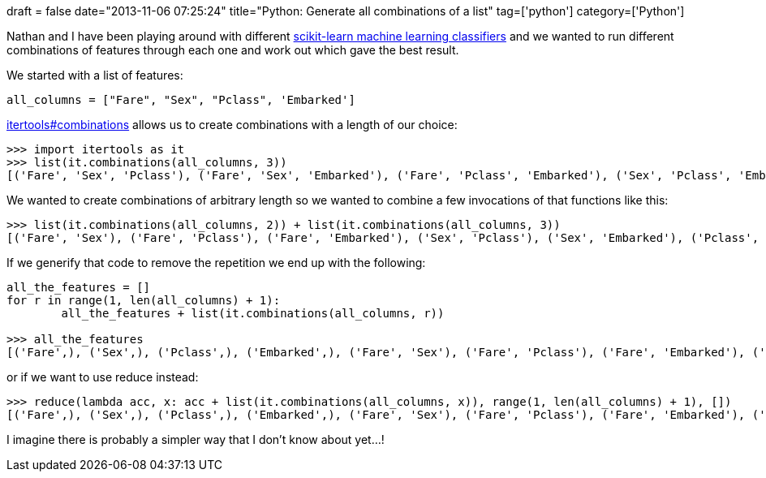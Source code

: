 +++
draft = false
date="2013-11-06 07:25:24"
title="Python: Generate all combinations of a list"
tag=['python']
category=['Python']
+++

Nathan and I have been playing around with different http://scikit-learn.org/stable/auto_examples/[scikit-learn machine learning classifiers] and we wanted to run different combinations of features through each one and work out which gave the best result.

We started with a list of features:

[source,python]
----

all_columns = ["Fare", "Sex", "Pclass", 'Embarked']
----

http://docs.python.org/2/library/itertools.html#itertools.combinations[itertools#combinations] allows us to create combinations with a length of our choice:

[source,python]
----

>>> import itertools as it
>>> list(it.combinations(all_columns, 3))
[('Fare', 'Sex', 'Pclass'), ('Fare', 'Sex', 'Embarked'), ('Fare', 'Pclass', 'Embarked'), ('Sex', 'Pclass', 'Embarked')]
----

We wanted to create combinations of arbitrary length so we wanted to combine a few invocations of that functions like this:

[source,python]
----

>>> list(it.combinations(all_columns, 2)) + list(it.combinations(all_columns, 3))
[('Fare', 'Sex'), ('Fare', 'Pclass'), ('Fare', 'Embarked'), ('Sex', 'Pclass'), ('Sex', 'Embarked'), ('Pclass', 'Embarked'), ('Fare', 'Sex', 'Pclass'), ('Fare', 'Sex', 'Embarked'), ('Fare', 'Pclass', 'Embarked'), ('Sex', 'Pclass', 'Embarked')]
----

If we generify that code to remove the repetition we end up with the following:

[source,python]
----

all_the_features = []
for r in range(1, len(all_columns) + 1):
	all_the_features + list(it.combinations(all_columns, r))

>>> all_the_features
[('Fare',), ('Sex',), ('Pclass',), ('Embarked',), ('Fare', 'Sex'), ('Fare', 'Pclass'), ('Fare', 'Embarked'), ('Sex', 'Pclass'), ('Sex', 'Embarked'), ('Pclass', 'Embarked'), ('Fare', 'Sex', 'Pclass'), ('Fare', 'Sex', 'Embarked'), ('Fare', 'Pclass', 'Embarked'), ('Sex', 'Pclass', 'Embarked'), ('Fare', 'Sex', 'Pclass', 'Embarked')]
----

or if we want to use reduce instead:

[source,python]
----

>>> reduce(lambda acc, x: acc + list(it.combinations(all_columns, x)), range(1, len(all_columns) + 1), [])
[('Fare',), ('Sex',), ('Pclass',), ('Embarked',), ('Fare', 'Sex'), ('Fare', 'Pclass'), ('Fare', 'Embarked'), ('Sex', 'Pclass'), ('Sex', 'Embarked'), ('Pclass', 'Embarked'), ('Fare', 'Sex', 'Pclass'), ('Fare', 'Sex', 'Embarked'), ('Fare', 'Pclass', 'Embarked'), ('Sex', 'Pclass', 'Embarked'), ('Fare', 'Sex', 'Pclass', 'Embarked')]
----

I imagine there is probably a simpler way that I don't know about yet...!
